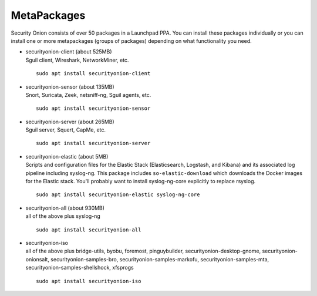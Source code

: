 MetaPackages
============

Security Onion consists of over 50 packages in a Launchpad PPA. You can install these packages individually or you can install one or more metapackages (groups of packages) depending on what functionality you need.

-  | securityonion-client (about 525MB)
   | Sguil client, Wireshark, NetworkMiner, etc.
   
   ::
   
      sudo apt install securityonion-client

-  | securityonion-sensor (about 135MB)
   | Snort, Suricata, Zeek, netsniff-ng, Sguil agents, etc.
   
   ::
   
      sudo apt install securityonion-sensor

-  | securityonion-server (about 265MB)
   | Sguil server, Squert, CapMe, etc.
   
   ::
   
      sudo apt install securityonion-server

-  | securityonion-elastic (about 5MB)
   | Scripts and configuration files for the Elastic Stack (Elasticsearch, Logstash, and Kibana) and its associated log pipeline including syslog-ng. This package includes ``so-elastic-download`` which downloads the Docker images for the Elastic stack. You'll probably want to install syslog-ng-core explicitly to replace rsyslog.
   
   ::
   
      sudo apt install securityonion-elastic syslog-ng-core

-  | securityonion-all (about 930MB)
   | all of the above plus syslog-ng
   
   ::
   
      sudo apt install securityonion-all

-  | securityonion-iso
   | all of the above plus bridge-utils, byobu, foremost, pinguybuilder, securityonion-desktop-gnome, securityonion-onionsalt, securityonion-samples-bro, securityonion-samples-markofu, securityonion-samples-mta, securityonion-samples-shellshock, xfsprogs
   
   ::
   
      sudo apt install securityonion-iso
